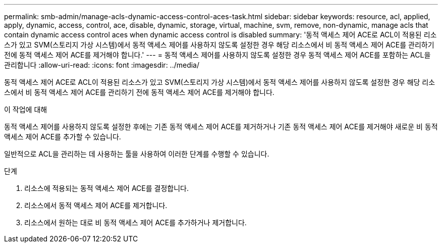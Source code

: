 ---
permalink: smb-admin/manage-acls-dynamic-access-control-aces-task.html 
sidebar: sidebar 
keywords: resource, acl, applied, apply, dynamic, access, control, ace, disable, dynamic, storage, virtual, machine, svm, remove, non-dynamic, manage acls that contain dynamic access control aces when dynamic access control is disabled 
summary: '동적 액세스 제어 ACE로 ACL이 적용된 리소스가 있고 SVM(스토리지 가상 시스템)에서 동적 액세스 제어를 사용하지 않도록 설정한 경우 해당 리소스에서 비 동적 액세스 제어 ACE를 관리하기 전에 동적 액세스 제어 ACE를 제거해야 합니다.' 
---
= 동적 액세스 제어를 사용하지 않도록 설정한 경우 동적 액세스 제어 ACE를 포함하는 ACL을 관리합니다
:allow-uri-read: 
:icons: font
:imagesdir: ../media/


[role="lead"]
동적 액세스 제어 ACE로 ACL이 적용된 리소스가 있고 SVM(스토리지 가상 시스템)에서 동적 액세스 제어를 사용하지 않도록 설정한 경우 해당 리소스에서 비 동적 액세스 제어 ACE를 관리하기 전에 동적 액세스 제어 ACE를 제거해야 합니다.

.이 작업에 대해
동적 액세스 제어를 사용하지 않도록 설정한 후에는 기존 동적 액세스 제어 ACE를 제거하거나 기존 동적 액세스 제어 ACE를 제거해야 새로운 비 동적 액세스 제어 ACE를 추가할 수 있습니다.

일반적으로 ACL을 관리하는 데 사용하는 툴을 사용하여 이러한 단계를 수행할 수 있습니다.

.단계
. 리소스에 적용되는 동적 액세스 제어 ACE를 결정합니다.
. 리소스에서 동적 액세스 제어 ACE를 제거합니다.
. 리소스에서 원하는 대로 비 동적 액세스 제어 ACE를 추가하거나 제거합니다.


